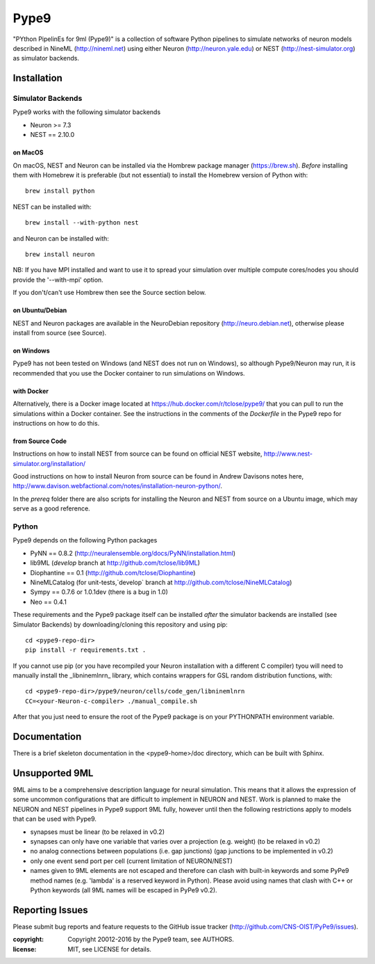 Pype9
*****

"PYthon PipelinEs for 9ml (Pype9)" is a collection of software Python pipelines to
simulate networks of neuron models described in NineML (http://nineml.net)
using either Neuron (http://neuron.yale.edu) or NEST (http://nest-simulator.org)
as simulator backends.

.. image:: https://travis-ci.org/CNS-OIST/PyPe9.svg?branch=master
    :target: https://travis-ci.org/CNS-OIST/PyPe9
.. image:: https://coveralls.io/repos/github/CNS-OIST/PyPe9/badge.svg?branch=master
    :target: https://coveralls.io/github/CNS-OIST/PyPe9?branch=master


Installation
============

Simulator Backends
------------------

Pype9 works with the following simulator backends

* Neuron >= 7.3
* NEST == 2.10.0 

on MacOS
^^^^^^^^
On macOS, NEST and Neuron can be installed via the Hombrew package manager (https://brew.sh).
*Before* installing them with Homebrew it is preferable (but not essential) to install the
Homebrew version of Python with::

   brew install python

NEST can be installed with::

   brew install --with-python nest
   
and Neuron can be installed with::


   brew install neuron
   
NB: If you have MPI installed and want to use it to spread your simulation over multiple compute
cores/nodes you should provide the '--with-mpi' option.
   
If you don't/can't use Hombrew then see the _`Source` section below. 


on Ubuntu/Debian
^^^^^^^^^^^^^^^^
NEST and Neuron packages are available in the NeuroDebian repository (http://neuro.debian.net),
otherwise please install from source (see _`Source`).

on Windows
^^^^^^^^^^
Pype9 has not been tested on Windows (and NEST does not run on Windows), so
although Pype9/Neuron may run, it is recommended that you use the Docker
container to run simulations on Windows.

with Docker
^^^^^^^^^^^
Alternatively, there is a Docker image located at https://hub.docker.com/r/tclose/pype9/
that you can pull to run the simulations within a Docker container. See the instructions
in the comments of the `Dockerfile` in the Pype9 repo for instructions on how to do this.

from Source Code
^^^^^^^^^^^^^^^^
Instructions on how to install NEST from source can be found on official NEST
website, http://www.nest-simulator.org/installation/

Good instructions on how to install Neuron from source can be found in Andrew
Davisons notes here, http://www.davison.webfactional.com/notes/installation-neuron-python/.

In the `prereq` folder there are also scripts for installing the Neuron and NEST from
source on a Ubuntu image, which may serve as a good reference.

Python
------

Pype9 depends on the following Python packages

* PyNN == 0.8.2 (http://neuralensemble.org/docs/PyNN/installation.html)
* lib9ML (`develop` branch at http://github.com/tclose/lib9ML)
* Diophantine == 0.1 (http://github.com/tclose/Diophantine)
* NineMLCatalog (for unit-tests,`develop` branch at http://github.com/tclose/NineMLCatalog)
* Sympy == 0.7.6 or 1.0.1dev (there is a bug in 1.0)
* Neo == 0.4.1

These requirements and the Pype9 package itself can be installed *after* the
simulator backends are installed (see _`Simulator Backends`) by downloading/cloning
this repository and using pip::

   cd <pype9-repo-dir>
   pip install -r requirements.txt .

If you cannot use pip (or you have recompiled your Neuron installation with a different
C compiler) tyou will need to manually install the _libninemlnrn_ library, which
contains wrappers for GSL random distribution functions, with:: 

   cd <pype9-repo-dir>/pype9/neuron/cells/code_gen/libninemlnrn
   CC=<your-Neuron-c-compiler> ./manual_compile.sh

After that you just need to ensure the root of the Pype9 package is on your
PYTHONPATH environment variable. 

Documentation
=============
There is a brief  skeleton documentation in the <pype9-home>/doc directory, which
can be built with Sphinx.


Unsupported 9ML
===============

9ML aims to be a comprehensive description language for neural simulation. This
means that it allows the expression of some uncommon configurations that are
difficult to implement in NEURON and NEST. Work is planned to make the NEURON
and NEST pipelines in Pype9 support 9ML fully, however until then the following
restrictions apply to models that can be used with Pype9.

* synapses must be linear (to be relaxed in v0.2)
* synapses can only have one variable that varies over a projection
  (e.g. weight) (to be relaxed in v0.2)
* no analog connections between populations (i.e. gap junctions)
  (gap junctions to be implemented in v0.2)
* only one event send port per cell (current limitation of NEURON/NEST)
* names given to 9ML elements are not escaped and therefore can clash with
  built-in keywords and some PyPe9 method names (e.g. 'lambda' is a reserved
  keyword in Python). Please avoid using names that clash with C++ or Python
  keywords (all 9ML names will be escaped in PyPe9 v0.2).


Reporting Issues
================

Please submit bug reports and feature requests to the GitHub issue tracker
(http://github.com/CNS-OIST/PyPe9/issues).


:copyright: Copyright 20012-2016 by the Pype9 team, see AUTHORS.
:license: MIT, see LICENSE for details.
